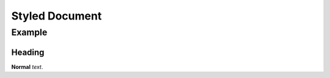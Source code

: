 ===============
Styled Document
===============

-------
Example
-------

Heading
=======

**Normal** *text*.
